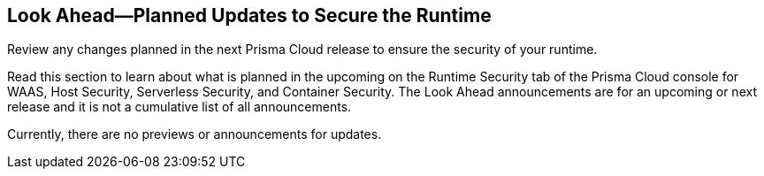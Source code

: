== Look Ahead—Planned Updates to Secure the Runtime

Review any changes planned in the next Prisma Cloud release to ensure the security of your runtime.

Read this section to learn about what is planned in the upcoming on the Runtime Security tab of the Prisma Cloud console for WAAS, Host Security, Serverless Security, and Container Security. The Look Ahead announcements are for an upcoming or next release and it is not a cumulative list of all announcements.

Currently, there are no previews or announcements for updates.

//[NOTE]
//====
//The details and functionality listed below are a preview of what is planned for 32.00.000 release; the changes listed herein and the actual release date, are subject to change.
//====

//* <<enhancement>>
//* <<eos-notices>>

//[#enhancement]

//===  Enhancements

//Placeholder incase there are any LA enhancements to be listed.


//[#eos-notices]
//=== End of Support Notices 

//[cols="50%a,50%a"]
//|===
//|Placeholder
//|Placeholder

//|===






